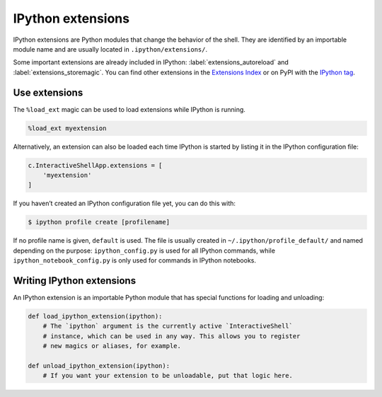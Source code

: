.. SPDX-FileCopyrightText: 2019 Veit Schiele
..
.. SPDX-License-Identifier: BSD-3-Clause

IPython extensions
==================

IPython extensions are Python modules that change the behavior of the shell.
They are identified by an importable module name and are usually located in
``.ipython/extensions/``.

Some important extensions are already included in IPython:
:label:`extensions_autoreload` and :label:`extensions_storemagic`. You can find
other extensions in the `Extensions Index
<https://github.com/ipython/ipython/wiki/Extensions-Index>`_ or on PyPI with
the  `IPython tag <https://pypi.org/search/?c=Framework+%3A%3A+IPython>`_.

.. seealso::
    * `IPython extensions docs
      <https://ipython.readthedocs.io/en/stable/config/extensions/index.html>`_

Use extensions
--------------

The ``%load_ext`` magic can be used to load extensions while IPython is running.

.. code-block:: ipython

    %load_ext myextension

Alternatively, an extension can also be loaded each time IPython is started by
listing it in the IPython configuration file:

.. code-block:: Python

    c.InteractiveShellApp.extensions = [
        'myextension'
    ]

If you haven’t created an IPython configuration file yet, you can do this with:

.. code-block:: console

    $ ipython profile create [profilename]

If no profile name is given, ``default`` is used. The file is usually created in
``~/.ipython/profile_default/`` and named depending on the purpose:
``ipython_config.py`` is used for all IPython commands, while
``ipython_notebook_config.py`` is only used for commands in IPython notebooks.

Writing IPython extensions
--------------------------

An IPython extension is an importable Python module that has special functions
for loading and unloading:

.. code-block:: python

    def load_ipython_extension(ipython):
        # The `ipython` argument is the currently active `InteractiveShell`
        # instance, which can be used in any way. This allows you to register
        # new magics or aliases, for example.

    def unload_ipython_extension(ipython):
        # If you want your extension to be unloadable, put that logic here.

.. seealso::
    * :label:`defining_magics`
